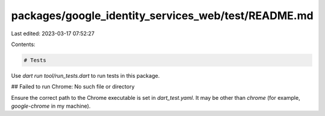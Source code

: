 packages/google_identity_services_web/test/README.md
====================================================

Last edited: 2023-03-17 07:52:27

Contents:

.. code-block:: md

    # Tests

Use `dart run tool/run_tests.dart` to run tests in this package.

## Failed to run Chrome: No such file or directory

Ensure the correct path to the Chrome executable is set in `dart_test.yaml`. It
may be other than `chrome` (for example, `google-chrome` in my machine).


